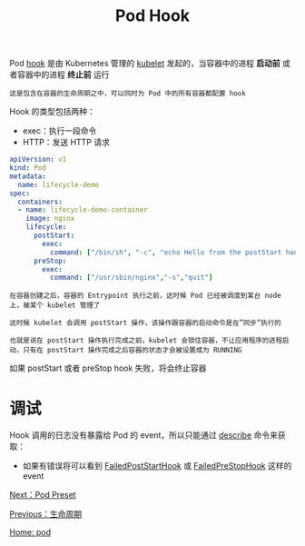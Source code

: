 #+TITLE: Pod Hook
#+HTML_HEAD: <link rel="stylesheet" type="text/css" href="../../css/main.css" />
#+HTML_LINK_UP: life_cycle.html   
#+HTML_LINK_HOME: pod.html
#+OPTIONS: num:nil timestamp:nil ^:nil

Pod _hook_ 是由 Kubernetes 管理的 _kubelet_ 发起的，当容器中的进程 *启动前* 或者容器中的进程 *终止前* 运行

#+BEGIN_EXAMPLE
  这是包含在容器的生命周期之中，可以同时为 Pod 中的所有容器都配置 hook 
#+END_EXAMPLE

Hook 的类型包括两种：
+ exec：执行一段命令
+ HTTP：发送 HTTP 请求 

#+BEGIN_SRC yaml 
  apiVersion: v1
  kind: Pod
  metadata:
    name: lifecycle-demo
  spec:
    containers:
    - name: lifecycle-demo-container
      image: nginx
      lifecycle:
        postStart:
          exec:
            command: ["/bin/sh", "-c", "echo Hello from the postStart handler> /usr/share/message"]
        preStop:
          exec:
            command: ["/usr/sbin/nginx","-s","quit"]
#+END_SRC

#+BEGIN_EXAMPLE
  在容器创建之后，容器的 Entrypoint 执行之前，这时候 Pod 已经被调度到某台 node 上，被某个 kubelet 管理了

  这时候 kubelet 会调用 postStart 操作，该操作跟容器的启动命令是在”同步”执行的

  也就是说在 postStart 操作执行完成之前，kubelet 会锁住容器，不让应用程序的进程启动，只有在 postStart 操作完成之后容器的状态才会被设置成为 RUNNING
#+END_EXAMPLE
如果 postStart 或者 preStop hook 失败，将会终止容器 
* 调试
  Hook 调用的日志没有暴露给 Pod 的 event，所以只能通过 _describe_ 命令来获取：
  + 如果有错误将可以看到 _FailedPostStartHook_ 或 _FailedPreStopHook_ 这样的 event

  [[file:preset.org][Next：Pod Preset]]

  [[file:life_cycle.org][Previous：生命周期]]

  [[file:pod.org][Home: pod]]

